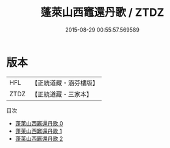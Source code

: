 #+TITLE: 蓬萊山西竈還丹歌 / ZTDZ

#+DATE: 2015-08-29 00:55:57.569589
* 版本
 |       HFL|【正統道藏・涵芬樓版】|
 |      ZTDZ|【正統道藏・三家本】|
目次
 - [[file:KR5c0315_000.txt][蓬萊山西竈還丹歌 0]]
 - [[file:KR5c0315_001.txt][蓬萊山西竈還丹歌 1]]
 - [[file:KR5c0315_002.txt][蓬萊山西竈還丹歌 2]]
